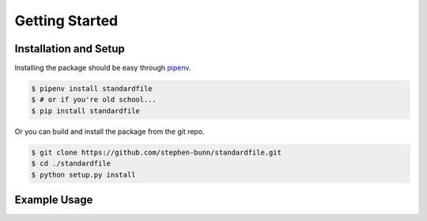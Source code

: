 .. _gettings-tarted:

===============
Getting Started
===============

Installation and Setup
======================

Installing the package should be easy through `pipenv <https://docs.pipenv.org/>`_.

.. code-block:: bash

   $ pipenv install standardfile
   $ # or if you're old school...
   $ pip install standardfile

Or you can build and install the package from the git repo.

.. code-block:: bash

   $ git clone https://github.com/stephen-bunn/standardfile.git
   $ cd ./standardfile
   $ python setup.py install


Example Usage
=============

